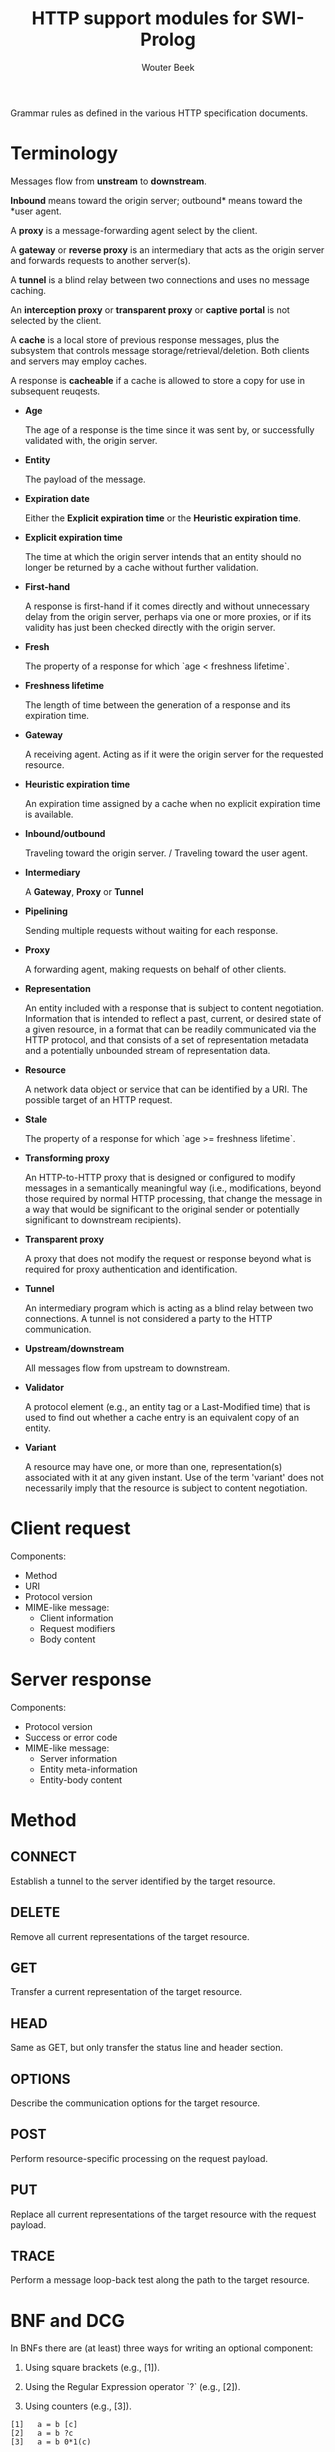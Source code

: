 #+TITLE: HTTP support modules for SWI-Prolog
#+AUTHOR: Wouter Beek

Grammar rules as defined in the various HTTP specification documents.



* Terminology

Messages flow from *unstream* to *downstream*.

*Inbound* means toward the origin server; outbound* means toward the
*user agent.

A *proxy* is a message-forwarding agent select by the client.

A *gateway* or *reverse proxy* is an intermediary that acts as the
origin server and forwards requests to another server(s).

A *tunnel* is a blind relay between two connections and uses no
message caching.

An *interception proxy* or *transparent proxy* or *captive portal* is
not selected by the client.

A *cache* is a local store of previous response messages, plus the
subsystem that controls message storage/retrieval/deletion.  Both
clients and servers may employ caches.

A response is *cacheable* if a cache is allowed to store a copy for
use in subsequent reuqests.

  * *Age*

    The age of a response is the time since it was sent by, or
    successfully validated with, the origin server.

  * *Entity*

    The payload of the message.

  * *Expiration date*

    Either the *Explicit expiration time* or the *Heuristic expiration
    time*.

  * *Explicit expiration time*

    The time at which the origin server intends that an entity should
    no longer be returned by a cache without further validation.

  * *First-hand*

    A response is first-hand if it comes directly and without
    unnecessary delay from the origin server, perhaps via one or more
    proxies, or if its validity has just been checked directly with
    the origin server.

  * *Fresh*

    The property of a response for which `age < freshness lifetime`.

  * *Freshness lifetime*

    The length of time between the generation of a response and its
    expiration time.

  * *Gateway*

    A receiving agent.  Acting as if it were the origin server for the
    requested resource.

  * *Heuristic expiration time*

    An expiration time assigned by a cache when no explicit expiration
    time is available.

  * *Inbound/outbound*

    Traveling toward the origin server. / Traveling toward the user
    agent.

  * *Intermediary*

    A *Gateway*, *Proxy* or *Tunnel*

  * *Pipelining*

    Sending multiple requests without waiting for each response.

  * *Proxy*

    A forwarding agent, making requests on behalf of other clients.

  * *Representation*

    An entity included with a response that is subject to content
    negotiation.  Information that is intended to reflect a past,
    current, or desired state of a given resource, in a format that
    can be readily communicated via the HTTP protocol, and that
    consists of a set of representation metadata and a potentially
    unbounded stream of representation data.

  * *Resource*

    A network data object or service that can be identified by a URI.
    The possible target of an HTTP request.

  * *Stale*

    The property of a response for which `age >= freshness lifetime`.

  * *Transforming proxy*

    An HTTP-to-HTTP proxy that is designed or configured to modify
    messages in a semantically meaningful way (i.e., modifications,
    beyond those required by normal HTTP processing, that change the
    message in a way that would be significant to the original sender
    or potentially significant to downstream recipients).

  * *Transparent proxy*

    A proxy that does not modify the request or response beyond what
    is required for proxy authentication and identification.

  * *Tunnel*

    An intermediary program which is acting as a blind relay between
    two connections.  A tunnel is not considered a party to the HTTP
    communication.

  * *Upstream/downstream*

    All messages flow from upstream to downstream.

  * *Validator*

    A protocol element (e.g., an entity tag or a Last-Modified time)
    that is used to find out whether a cache entry is an equivalent
    copy of an entity.

  * *Variant*

    A resource may have one, or more than one, representation(s)
    associated with it at any given instant.  Use of the term
    'variant' does not necessarily imply that the resource is subject
    to content negotiation.



* Client request

Components:

  - Method
  - URI
  - Protocol version
  - MIME-like message:
    - Client information
    - Request modifiers
    - Body content



* Server response

Components:

  - Protocol version
  - Success or error code
  - MIME-like message:
    - Server information
    - Entity meta-information
    - Entity-body content



* Method

** CONNECT

    Establish a tunnel to the server identified by the target
    resource.

** DELETE

    Remove all current representations of the target resource.

** GET

    Transfer a current representation of the target resource.

** HEAD

    Same as GET, but only transfer the status line and header section.

** OPTIONS

    Describe the communication options for the target resource.

** POST

    Perform resource-specific processing on the request payload.

** PUT

    Replace all current representations of the target resource with
    the request payload.

** TRACE

    Perform a message loop-back test along the path to the target
    resource.



* BNF and DCG

In BNFs there are (at least) three ways for writing an optional
component:

  1. Using square brackets (e.g., [1]).

  2. Using the Regular Expression operator `?` (e.g., [2]).

  3. Using counters (e.g., [3]).

#+BEGIN_SRC abnf
[1]   a = b [c]
[2]   a = b ?c
[3]   a = b 0*1(c)
#+END_SRC

Sometimes we come accross mixtures of BNF syntax, as in [4].

Some productions of [4] have multiple parse trees (ambiguity):

  - No field value.

  - A field value consisting of zero field contents and zero linear
    white spaces.

#+BEGIN_SRC abnf
[4] message-header = field-name ":" [ field-value ]
    field-value = *( field-content | LWS )
#+END_SRC

We observe that BNF usage is often directed towards producing all and
only conforming strings, but not to the way in which the end result is
constructed (i.e., BNF grammars are sometimes used as decision
procedures that cannot be used to perform structural analysis in all
cases).



* Content Negotiation

Variants:

  1. *Proactive*: The server selects the representation based upon the
     user agent's stated preferences.  Adventageous when:

       - The algorithm for selecting from among the available
         representations is difficult to describe to a user agent.

       - The server desires to send its "best guess" to the user agent
         along with the first response (hoping to avoid the round trip
         delay of a subsequent request if the "best guess" is good
         enough for the user).

     Disadvantages:

       - The server cannot always determine what is "best" for the
         user because it has limited knowledge of user agent
         capabilities and intended response use.

       - Having the user agent describe its capabilities in every
         request is inefficient if many responses do not have multiple
         representations.

       - Having the user agent descrive its capabilities is a
         potential risk to user privacy.

       - Limits the reusability of responses for shared caching.

  2. *Reactive*: The server provides a list of representations for the
     user agent to choose from.

     Advantageous when:

       - The response would vary over commonly used dimensions.

       - The origin server is unable to determine user agent
         capabilities based on the request.

       - Public caches are used to distribute server load and reduce
         network usage.

     Disadvantages:

       - Needs a second request to obtain an alternate representation.

  3. *Conditional content*: The representation consists of multiple
     parts that are selectively rendered based on user agent
     parameters.

  4. *Active content*: The representation contains a script that makes
     additional (more specific) requests based on the user agent
     characteristics.

  5. *Transparent Content Negotiation*: Content selection is performed
     by an intermediary.



* References

The current HTTP specification documents:

  1. RFC 7230: Message Syntax and Routing

  2. RFC 7231: Semantics and Content

  3. RFC 7232: Conditional Requests

  4. RFC 7233: Range Requests

  5. RFC 7234: Caching

  6. RFC 7235: Authentication

Obsolete HTTP specification documents:

  1. RFC 2145: HTTP versioning

  2. RFC 2616: HTTP 1.1

  3. RFC 2817: Use of CONNECT to establish a tunnel

  4. RFC 2818: Informal description of HTTPS scheme

The current HTTP specification documents make use of the following
documents:

  1. RFC 1919: Transparent proxy

  2. RFC 2045: MIME

  3. RFC 3040: Interception proxy

  4. RFC 3986: URI

  5. RFC 5234: ABNF

  6. RFC 5246: TLS 

  7. RFC 5322: Internet mail
